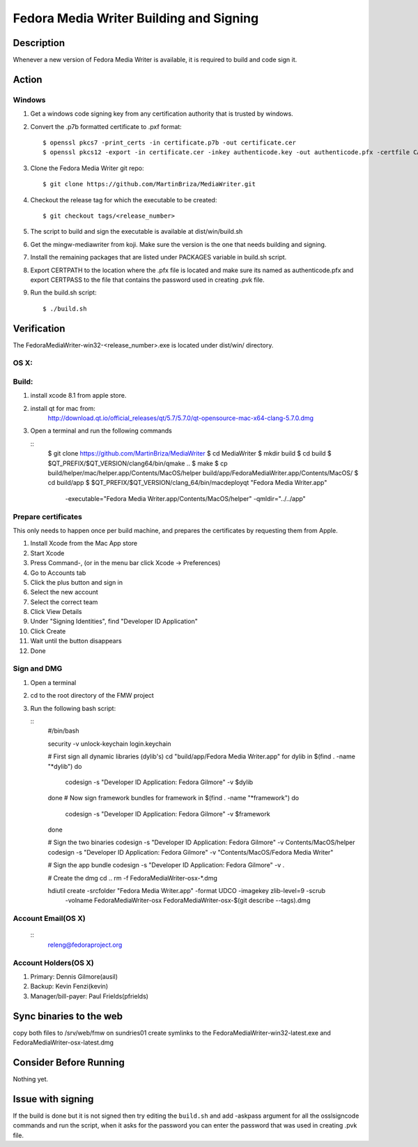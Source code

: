 .. SPDX-License-Identifier:    CC-BY-SA-3.0


==============
Fedora Media Writer Building and Signing
==============

Description
===========
Whenever a new version of Fedora Media Writer is available, it is required
to build and code sign it.

Action
======

Windows
-------

#. Get a windows code signing key from any certification authority that is
   trusted by windows.


#. Convert the .p7b formatted certificate to .pxf format:


   ::
   
        $ openssl pkcs7 -print_certs -in certificate.p7b -out certificate.cer
        $ openssl pkcs12 -export -in certificate.cer -inkey authenticode.key -out authenticode.pfx -certfile CACert.cer;


#. Clone the Fedora Media Writer git repo:

   ::

        $ git clone https://github.com/MartinBriza/MediaWriter.git

#. Checkout the release tag for which the executable to be created:

   ::

        $ git checkout tags/<release_number>

#. The script to build and sign the executable is available at dist/win/build.sh
 
#. Get the mingw-mediawriter from koji. Make sure the version is the one that
   needs building and signing.

#. Install the remaining packages that are listed under PACKAGES variable in
   build.sh script.

#. Export CERTPATH to the location where the .pfx file is located and make sure
   its named as authenticode.pfx and export CERTPASS to the file that contains the
   password used in creating .pvk file.

#. Run the build.sh script:

   ::

        $ ./build.sh

Verification
============
The FedoraMediaWriter-win32-<release_number>.exe is located under dist/win/ 
directory.

OS X:
-----

Build:
------

#. install xcode 8.1 from apple store.
#. install qt for mac from:
       http://download.qt.io/official_releases/qt/5.7/5.7.0/qt-opensource-mac-x64-clang-5.7.0.dmg
#. Open a terminal and run the following commands
 
   ::
        $ git clone https://github.com/MartinBriza/MediaWriter
        $ cd MediaWriter
        $ mkdir build
        $ cd build
        $ $QT_PREFIX/$QT_VERSION/clang64/bin/qmake ..
        $ make
        $ cp build/helper/mac/helper.app/Contents/MacOS/helper build/app/Fedora\ Media\ Writer.app/Contents/MacOS/
        $ cd build/app
        $ $QT_PREFIX/$QT_VERSION/clang_64/bin/macdeployqt "Fedora Media Writer.app" \
                -executable="Fedora Media Writer.app/Contents/MacOS/helper" -qmldir="../../app"

Prepare certificates
--------------------

This only needs to happen once per build machine, and prepares the certificates
by requesting them from Apple.

#. Install Xcode from the Mac App store
#. Start Xcode
#. Press Command-, (or in the menu bar click Xcode -> Preferences)
#. Go to Accounts tab
#. Click the plus button and sign in
#. Select the new account
#. Select the correct team
#. Click View Details
#. Under "Signing Identities", find "Developer ID Application"
#. Click Create
#. Wait until the button disappears
#. Done

Sign and DMG
------------

#. Open a terminal 
#. cd to the root directory of the FMW project
#. Run the following bash script:

   ::
        #/bin/bash

        security -v unlock-keychain login.keychain

        # First sign all dynamic libraries (dylib's)
        cd "build/app/Fedora Media Writer.app"
        for dylib in $(find  . -name "*dylib")
        do
             codesign -s "Developer ID Application: Fedora Gilmore" -v $dylib
        done
        # Now sign framework bundles
        for framework in $(find  . -name "*framework")
        do
             codesign -s "Developer ID Application: Fedora Gilmore" -v $framework
        done

        # Sign the two binaries
        codesign -s "Developer ID Application: Fedora Gilmore" -v Contents/MacOS/helper
        codesign -s "Developer ID Application: Fedora Gilmore" -v "Contents/MacOS/Fedora Media Writer"

        # Sign the app bundle
        codesign -s "Developer ID Application: Fedora Gilmore" -v .

        # Create the dmg
        cd ..
        rm -f FedoraMediaWriter-osx-*.dmg

        hdiutil create -srcfolder "Fedora Media Writer.app"  -format UDCO -imagekey zlib-level=9 -scrub \
                       -volname FedoraMediaWriter-osx FedoraMediaWriter-osx-$(git  describe --tags).dmg

Account Email(OS X)
-------------------

   ::
        releng@fedoraproject.org

Account Holders(OS X)
---------------------

#. Primary: Dennis Gilmore(ausil)
#. Backup: Kevin Fenzi(kevin)
#. Manager/bill-payer: Paul Frields(pfrields)


Sync binaries to the web
=======================
copy both files to  /srv/web/fmw on sundries01
create symlinks to the FedoraMediaWriter-win32-latest.exe and FedoraMediaWriter-osx-latest.dmg

Consider Before Running
=======================
Nothing yet.

Issue with signing
=======================
If the build is done but it is not signed then try editing the ``build.sh``
and add -askpass argument for all the osslsigncode commands and run the script,
when it asks for the password you can enter the password that was used in
creating .pvk file.
